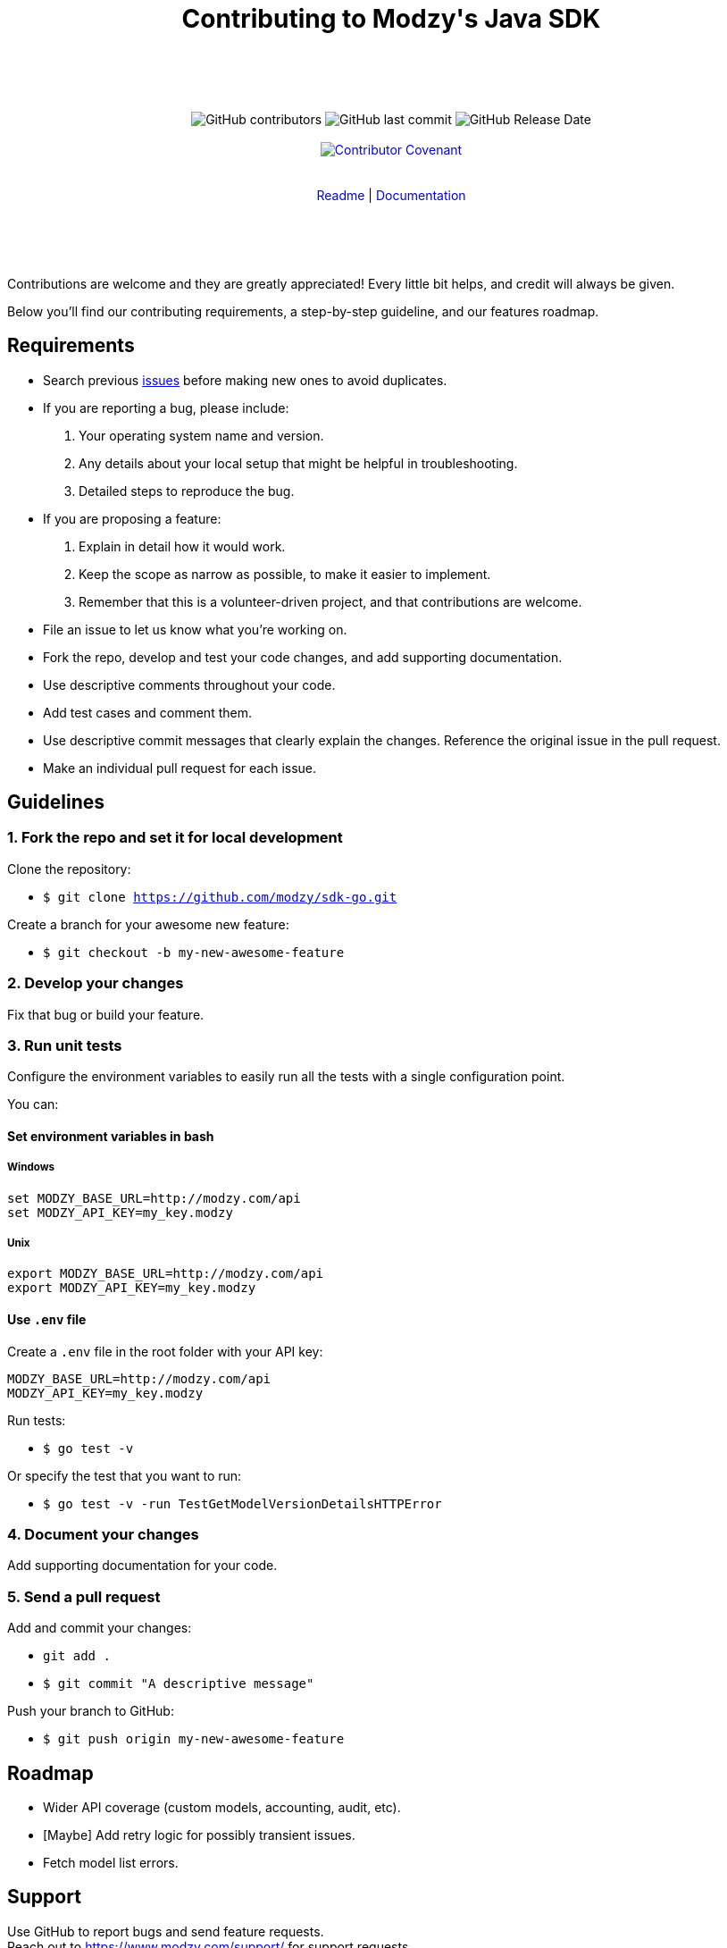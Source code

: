 :doctype: article
:icons: font
:source-highlighter: highlightjs
:docname: Java SDK





++++

<div align="center">

<h1>Contributing to Modzy's Java SDK</h1>

<br>
<br>
<br>
<br>



<img alt="GitHub contributors" src="https://img.shields.io/github/contributors/modzy/sdk-go">

<img alt="GitHub last commit" src="https://img.shields.io/github/last-commit/modzy/sdk-go">

<img alt="GitHub Release Date" src="https://img.shields.io/github/release-date/modzy/sdk-go">

<br>
<br>

<a href="/CODE_OF_CONDUCT.md" style="text-decoration:none"><img src="https://img.shields.io/badge/Contributor%20Covenant-v2.0%20adopted-ff69b4.svg" alt="Contributor Covenant" style="max-width:100%;"></a>

</div>

<br>
<br>

<div align="center">
<a href="/README.md" style="text-decoration:none">Readme</a> |
<a href=https://docs.modzy.com/reference/introduction style="text-decoration:none">Documentation</a>

</div>

<br>
<br>
<br>
<br>

++++

Contributions are welcome and they are greatly appreciated! Every little bit helps, and credit will always be given.

Below you'll find our contributing requirements, a step-by-step guideline, and our features roadmap.


== Requirements

- Search previous link:https://github.com/modzy/sdk-go/issues[issues] before making new ones to avoid duplicates.
- If you are reporting a bug, please include:
  . Your operating system name and version.
  . Any details about your local setup that might be helpful in troubleshooting.
  . Detailed steps to reproduce the bug.
- If you are proposing a feature:
  . Explain in detail how it would work.
  . Keep the scope as narrow as possible, to make it easier to implement.
  . Remember that this is a volunteer-driven project, and that contributions are welcome.
- File an issue to let us know what you're working on.
- Fork the repo, develop and test your code changes, and add supporting documentation.
- Use descriptive comments throughout your code.
- Add test cases and comment them.
//- Check your spelling and grammar.
- Use descriptive commit messages that clearly explain the changes. Reference the original issue in the pull request.
- Make an individual pull request for each issue.



== Guidelines


=== 1. Fork the repo and set it for local development

Clone the repository:

- `$ git clone https://github.com/modzy/sdk-go.git`

Create a branch for your awesome new feature:

- `$ git checkout -b my-new-awesome-feature`


=== 2. Develop your changes

Fix that bug or build your feature.

=== 3. Run unit tests

Configure the environment variables to easily run all the tests with a single configuration point.

You can:

==== Set environment variables in bash

===== Windows

[source,bash]
----
set MODZY_BASE_URL=http://modzy.com/api
set MODZY_API_KEY=my_key.modzy
----

===== Unix

[source,bash]
----
export MODZY_BASE_URL=http://modzy.com/api
export MODZY_API_KEY=my_key.modzy
----

==== Use `.env` file

Create a `.env` file in the root folder with your API key:

[source,java]
----
MODZY_BASE_URL=http://modzy.com/api
MODZY_API_KEY=my_key.modzy

----

Run tests:

- `$ go test -v`

Or specify the test that you want to run:

- `$ go test -v -run TestGetModelVersionDetailsHTTPError`

=== 4. Document your changes

Add supporting documentation for your code.

=== 5. Send a pull request

Add and commit your changes:

- `git add .`

- `$ git commit "A descriptive message"`

Push your branch to GitHub:

- `$ git push origin my-new-awesome-feature`


//== Code of conduct

== Roadmap

- Wider API coverage (custom models, accounting, audit, etc).
- [Maybe] Add retry logic for possibly transient issues.
- Fetch model list errors.


== Support

Use GitHub to report bugs and send feature requests. +
Reach out to https://www.modzy.com/support/ for support requests.
